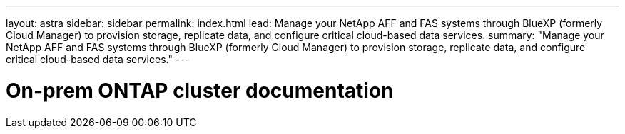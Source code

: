 ---
layout: astra
sidebar: sidebar
permalink: index.html
lead: Manage your NetApp AFF and FAS systems through BlueXP (formerly Cloud Manager) to provision storage, replicate data, and configure critical cloud-based data services.
summary: "Manage your NetApp AFF and FAS systems through BlueXP (formerly Cloud Manager) to provision storage, replicate data, and configure critical cloud-based data services."
---

= On-prem ONTAP cluster documentation
:hardbreaks:
:nofooter:
:icons: font
:linkattrs:
:imagesdir: ./media/
